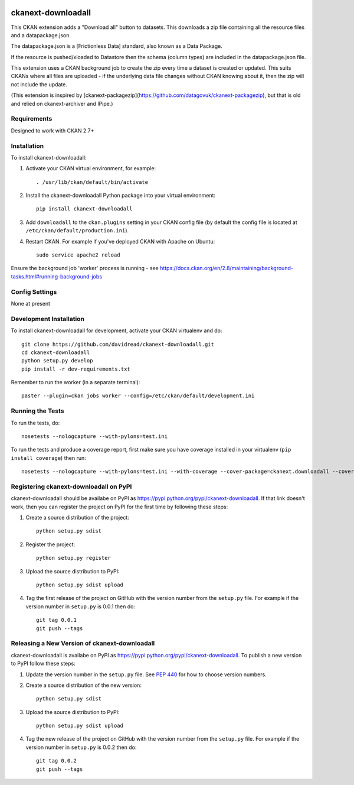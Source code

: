 .. You should enable this project on travis-ci.org and coveralls.io to make
   these badges work. The necessary Travis and Coverage config files have been
   generated for you.

.. image:: https://travis-ci.org/davidread/ckanext-downloadall.svg?branch=master
    :target: https://travis-ci.org/davidread/ckanext-downloadall

.. image:: https://coveralls.io/repos/davidread/ckanext-downloadall/badge.svg
  :target: https://coveralls.io/r/davidread/ckanext-downloadall

.. image:: https://pypip.in/download/ckanext-downloadall/badge.svg
    :target: https://pypi.python.org/pypi//ckanext-downloadall/
    :alt: Downloads

.. image:: https://pypip.in/version/ckanext-downloadall/badge.svg
    :target: https://pypi.python.org/pypi/ckanext-downloadall/
    :alt: Latest Version

.. image:: https://pypip.in/py_versions/ckanext-downloadall/badge.svg
    :target: https://pypi.python.org/pypi/ckanext-downloadall/
    :alt: Supported Python versions

.. image:: https://pypip.in/status/ckanext-downloadall/badge.svg
    :target: https://pypi.python.org/pypi/ckanext-downloadall/
    :alt: Development Status

.. image:: https://pypip.in/license/ckanext-downloadall/badge.svg
    :target: https://pypi.python.org/pypi/ckanext-downloadall/
    :alt: License

=============
ckanext-downloadall
=============

This CKAN extension adds a "Download all" button to datasets. This downloads
a zip file containing all the resource files and a datapackage.json.

.. image:: demo.png

The datapackage.json is a [Frictionless Data] standard, also known as a Data
Package.

If the resource is pushed/xloaded to Datastore then the schema (column types)
are included in the datapackage.json file.

This extension uses a CKAN background job to create the zip every time a
dataset is created or updated. This suits CKANs where all files are uploaded -
if the underlying data file changes without CKAN knowing about it, then the zip
will not include the update.

(This extension is inspired by
[ckanext-packagezip](https://github.com/datagovuk/ckanext-packagezip), but that
is old and relied on ckanext-archiver and IPipe.)

------------
Requirements
------------

Designed to work with CKAN 2.7+


------------
Installation
------------

.. Add any additional install steps to the list below.
   For example installing any non-Python dependencies or adding any required
   config settings.

To install ckanext-downloadall:

1. Activate your CKAN virtual environment, for example::

     . /usr/lib/ckan/default/bin/activate

2. Install the ckanext-downloadall Python package into your virtual environment::

     pip install ckanext-downloadall

3. Add ``downloadall`` to the ``ckan.plugins`` setting in your CKAN
   config file (by default the config file is located at
   ``/etc/ckan/default/production.ini``).

4. Restart CKAN. For example if you've deployed CKAN with Apache on Ubuntu::

     sudo service apache2 reload

Ensure the background job 'worker' process is running - see
https://docs.ckan.org/en/2.8/maintaining/background-tasks.html#running-background-jobs


---------------
Config Settings
---------------

None at present

.. Document any optional config settings here. For example::

..     # The minimum number of hours to wait before re-checking a resource
..     # (optional, default: 24).
..     ckanext.downloadall.some_setting = some_default_value


------------------------
Development Installation
------------------------

To install ckanext-downloadall for development, activate your CKAN virtualenv
and do::

    git clone https://github.com/davidread/ckanext-downloadall.git
    cd ckanext-downloadall
    python setup.py develop
    pip install -r dev-requirements.txt

Remember to run the worker (in a separate terminal)::

    paster --plugin=ckan jobs worker --config=/etc/ckan/default/development.ini


-----------------
Running the Tests
-----------------

To run the tests, do::

    nosetests --nologcapture --with-pylons=test.ini

To run the tests and produce a coverage report, first make sure you have
coverage installed in your virtualenv (``pip install coverage``) then run::

    nosetests --nologcapture --with-pylons=test.ini --with-coverage --cover-package=ckanext.downloadall --cover-inclusive --cover-erase --cover-tests


---------------------------------
Registering ckanext-downloadall on PyPI
---------------------------------

ckanext-downloadall should be availabe on PyPI as
https://pypi.python.org/pypi/ckanext-downloadall. If that link doesn't work, then
you can register the project on PyPI for the first time by following these
steps:

1. Create a source distribution of the project::

     python setup.py sdist

2. Register the project::

     python setup.py register

3. Upload the source distribution to PyPI::

     python setup.py sdist upload

4. Tag the first release of the project on GitHub with the version number from
   the ``setup.py`` file. For example if the version number in ``setup.py`` is
   0.0.1 then do::

       git tag 0.0.1
       git push --tags


----------------------------------------
Releasing a New Version of ckanext-downloadall
----------------------------------------

ckanext-downloadall is availabe on PyPI as https://pypi.python.org/pypi/ckanext-downloadall.
To publish a new version to PyPI follow these steps:

1. Update the version number in the ``setup.py`` file.
   See `PEP 440 <http://legacy.python.org/dev/peps/pep-0440/#public-version-identifiers>`_
   for how to choose version numbers.

2. Create a source distribution of the new version::

     python setup.py sdist

3. Upload the source distribution to PyPI::

     python setup.py sdist upload

4. Tag the new release of the project on GitHub with the version number from
   the ``setup.py`` file. For example if the version number in ``setup.py`` is
   0.0.2 then do::

       git tag 0.0.2
       git push --tags
